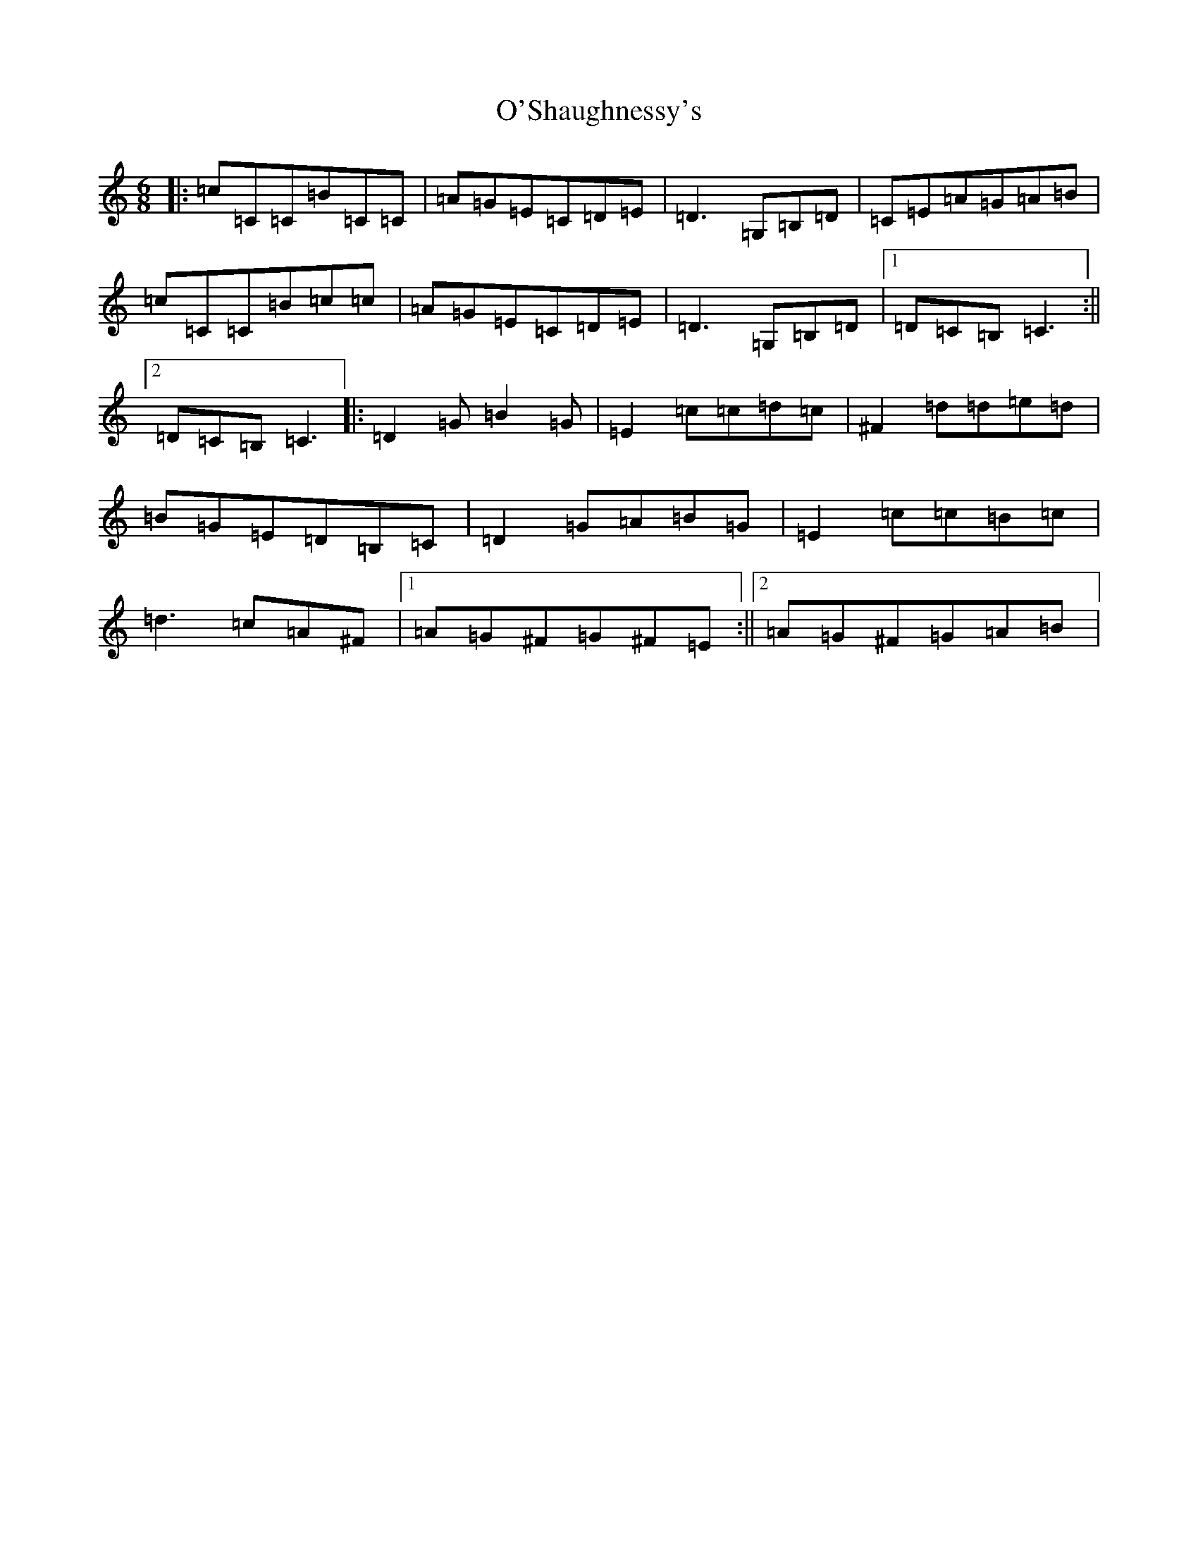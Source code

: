 X: 15796
T: O'Shaughnessy's
S: https://thesession.org/tunes/2297#setting2297
Z: G Major
R: jig
M: 6/8
L: 1/8
K: C Major
|:=c=C=C=B=C=C|=A=G=E=C=D=E|=D3=G,=B,=D|=C=E=A=G=A=B|=c=C=C=B=c=c|=A=G=E=C=D=E|=D3=G,=B,=D|1=D=C=B,=C3:||2=D=C=B,=C3|:=D2=G=B2=G|=E2=c=c=d=c|^F2=d=d=e=d|=B=G=E=D=B,=C|=D2=G=A=B=G|=E2=c=c=B=c|=d3=c=A^F|1=A=G^F=G^F=E:||2=A=G^F=G=A=B|